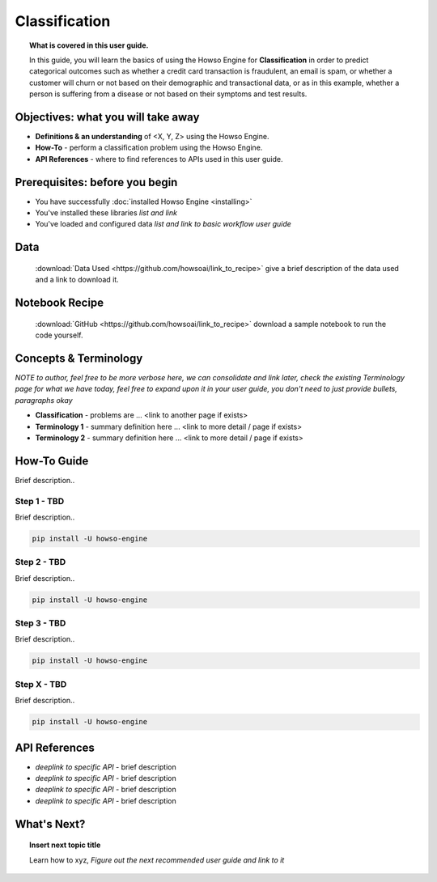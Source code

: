 .. _user_guide_template:

Classification
==============
.. topic:: What is covered in this user guide.

   In this guide, you will learn the basics of using the Howso Engine for **Classification** in order to predict categorical outcomes such as whether a credit card transaction is fraudulent, an email is spam, or whether a customer will churn or not based on their demographic and transactional data, or as in this example, whether a person is suffering from a disease or not based on their symptoms and test results.

Objectives: what you will take away
-----------------------------------
- **Definitions & an understanding** of <X, Y, Z> using the Howso Engine.
- **How-To** - perform a classification problem using the Howso Engine.
- **API References** - where to find references to APIs used in this user guide.

Prerequisites: before you begin
-------------------------------
- You have successfully :doc:`installed Howso Engine <installing>`
- You've installed these libraries *list and link*
- You've loaded and configured data *list and link to basic workflow user guide*

Data
----
   :download:`Data Used <https://github.com/howsoai/link_to_recipe>` give a brief description of the data used and a link to download it.

Notebook Recipe
---------------
   :download:`GitHub <https://github.com/howsoai/link_to_recipe>` download a sample notebook to run the code yourself.

Concepts & Terminology
----------------------
*NOTE to author, feel free to be more verbose here, we can consolidate and link later, check the existing Terminology page for what we have today, feel free to expand upon it in your user guide, you don't need to just provide bullets, paragraphs okay*

- **Classification** - problems are ... <link to another page if exists>
- **Terminology 1** - summary definition here ... <link to more detail / page if exists>
- **Terminology 2** - summary definition here ... <link to more detail / page if exists>


How-To Guide
------------
Brief description..

Step 1 - TBD
^^^^^^^^^^^^
Brief description..

.. code-block:: bash

    pip install -U howso-engine


Step 2 - TBD
^^^^^^^^^^^^
Brief description..

.. code-block:: bash

    pip install -U howso-engine

Step 3 - TBD
^^^^^^^^^^^^
Brief description..

.. code-block:: bash

    pip install -U howso-engine


Step X - TBD
^^^^^^^^^^^^
Brief description..

.. code-block:: bash

    pip install -U howso-engine


API References
--------------
- *deeplink to specific API* - brief description
- *deeplink to specific API* - brief description
- *deeplink to specific API* - brief description
- *deeplink to specific API* - brief description


What's Next?
------------
.. topic:: Insert next topic title

   Learn how to xyz, *Figure out the next recommended user guide and link to it*